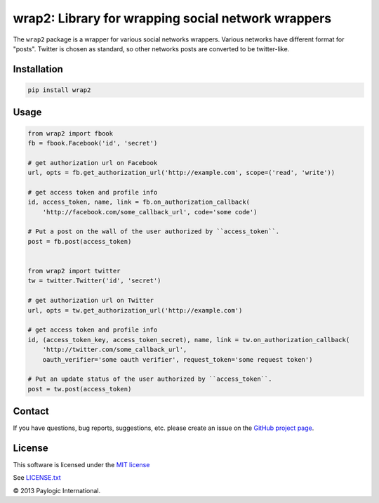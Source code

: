 wrap2: Library for wrapping social network wrappers
===================================================

The ``wrap2`` package is a wrapper for various social networks wrappers.
Various networks have different format for "posts". Twitter is chosen as standard, so other networks posts are
converted to be twitter-like.

.. image:: https://api.travis-ci.org/paylogic/wrap2.png
   :target: https://travis-ci.org/paylogic/wrap2
.. image:: https://pypip.in/v/wrap2/badge.png
   :target: https://crate.io/packages/wrap2/
.. image:: https://coveralls.io/repos/paylogic/wrap2/badge.png?branch=master
   :target: https://coveralls.io/r/paylogic/wrap2


Installation
------------

.. sourcecode::

    pip install wrap2

Usage
-----

.. code-block:: python

    from wrap2 import fbook
    fb = fbook.Facebook('id', 'secret')

    # get authorization url on Facebook
    url, opts = fb.get_authorization_url('http://example.com', scope=('read', 'write'))

    # get access token and profile info
    id, access_token, name, link = fb.on_authorization_callback(
        'http://facebook.com/some_callback_url', code='some code')

    # Put a post on the wall of the user authorized by ``access_token``.
    post = fb.post(access_token)


    from wrap2 import twitter
    tw = twitter.Twitter('id', 'secret')

    # get authorization url on Twitter
    url, opts = tw.get_authorization_url('http://example.com')

    # get access token and profile info
    id, (access_token_key, access_token_secret), name, link = tw.on_authorization_callback(
        'http://twitter.com/some_callback_url',
        oauth_verifier='some oauth verifier', request_token='some request token')

    # Put an update status of the user authorized by ``access_token``.
    post = tw.post(access_token)


Contact
-------

If you have questions, bug reports, suggestions, etc. please create an issue on
the `GitHub project page <http://github.com/paylogic/wrap2>`_.

License
-------

This software is licensed under the `MIT license <http://en.wikipedia.org/wiki/MIT_License>`_

See `<LICENSE.txt>`_

© 2013 Paylogic International.
